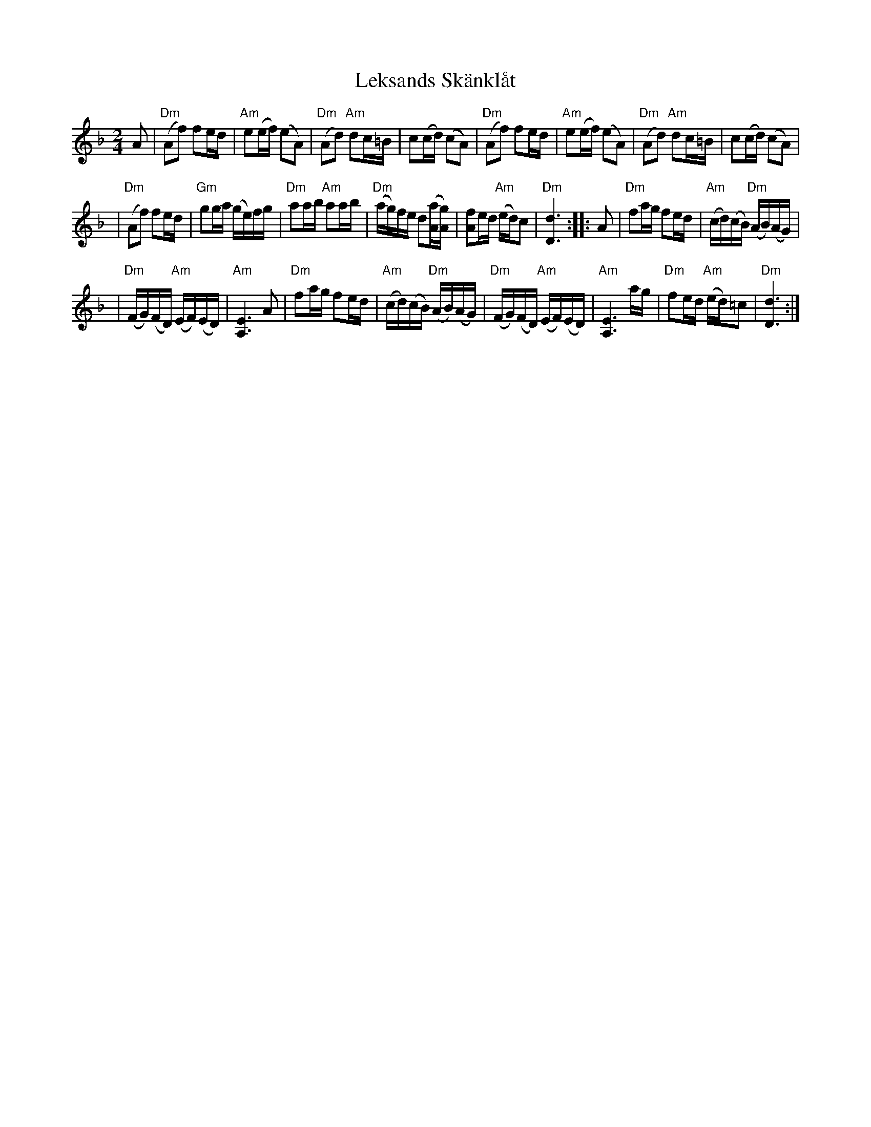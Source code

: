 X: 1
T: Leksands Sk\"ankl\aat
%C: Arr: Lille Bror S\"oderlundh
M: 2/4
L: 1/16
Z: 2010 John Chambers <jc:trillian.mit.edu>
S: printed MS, with handwritten chords, code NMS 3062
N: \251 1943 by Dalarnas Spelmansf\"orbund
N: \251 assigned 1949 to Nordiska Musicf\"orlaget, Stockholm
K: Dm
A2 \
| "Dm"(A2f2) f2ed | "Am"e2(ef) (e2A2) \
| "Dm"(A2d2) "Am"d2c=B | c2(cd) (c2A2) \
| "Dm"(A2f2) f2ed | "Am"e2(ef) (e2A2) \
| "Dm"(A2d2) "Am"d2c=B | c2(cd) (c2A2) |
| "Dm"(A2f2) f2ed | "Gm"g2ga (ge)fg \
| "Dm"a2ab "Am"a2ab | "Dm"(ag)fe d2([aA][gA]) \
| [f2A2]ed "Am"(ed)c2 | "Dm"[d6D6] :: A2 \
| "Dm"f2ag f2ed | "Am"(cd)(cB) "Dm"(AB)(AG) |
| "Dm"(FG)(FD) "Am"(EF)(ED) | "Am"[E6A,6] A2 \
| "Dm"f2ag f2ed | "Am"(cd)(cB) "Dm"(AB)(AG) \
| "Dm"(FG)(FD) "Am"(EF)(ED) | "Am"[E6A,6] ag \
| "Dm"f2ed "Am"(ed)=c2 | "Dm"[d6D6] :|

